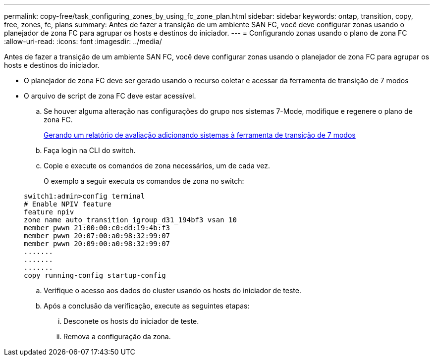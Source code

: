 ---
permalink: copy-free/task_configuring_zones_by_using_fc_zone_plan.html 
sidebar: sidebar 
keywords: ontap, transition, copy, free, zones, fc, plans 
summary: Antes de fazer a transição de um ambiente SAN FC, você deve configurar zonas usando o planejador de zona FC para agrupar os hosts e destinos do iniciador. 
---
= Configurando zonas usando o plano de zona FC
:allow-uri-read: 
:icons: font
:imagesdir: ../media/


[role="lead"]
Antes de fazer a transição de um ambiente SAN FC, você deve configurar zonas usando o planejador de zona FC para agrupar os hosts e destinos do iniciador.

* O planejador de zona FC deve ser gerado usando o recurso coletar e acessar da ferramenta de transição de 7 modos
* O arquivo de script de zona FC deve estar acessível.
+
.. Se houver alguma alteração nas configurações do grupo nos sistemas 7-Mode, modifique e regenere o plano de zona FC.
+
xref:task_generating_an_assessment_report_by_adding_systems_to_7mtt.adoc[Gerando um relatório de avaliação adicionando sistemas à ferramenta de transição de 7 modos]

.. Faça login na CLI do switch.
.. Copie e execute os comandos de zona necessários, um de cada vez.
+
O exemplo a seguir executa os comandos de zona no switch:

+
[listing]
----
switch1:admin>config terminal
# Enable NPIV feature
feature npiv
zone name auto_transition_igroup_d31_194bf3 vsan 10
member pwwn 21:00:00:c0:dd:19:4b:f3
member pwwn 20:07:00:a0:98:32:99:07
member pwwn 20:09:00:a0:98:32:99:07
.......
.......
.......
copy running-config startup-config
----
.. Verifique o acesso aos dados do cluster usando os hosts do iniciador de teste.
.. Após a conclusão da verificação, execute as seguintes etapas:
+
... Desconete os hosts do iniciador de teste.
... Remova a configuração da zona.





